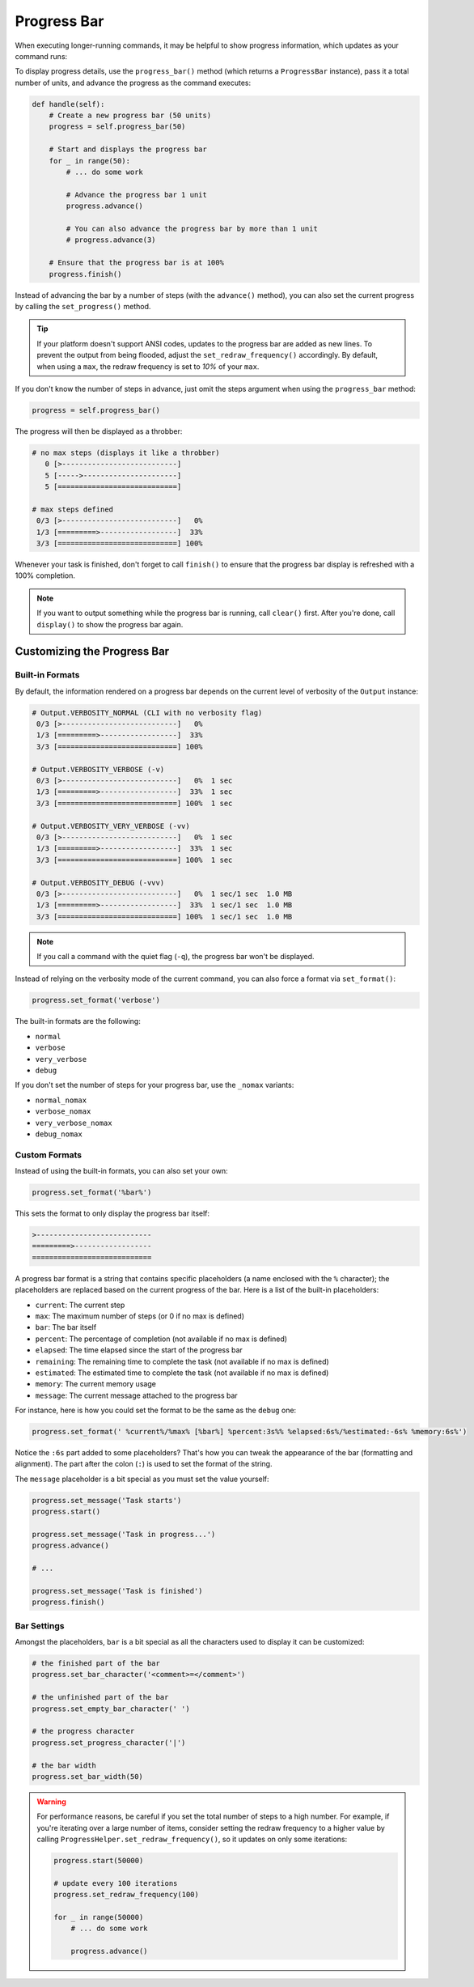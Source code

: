 Progress Bar
############

When executing longer-running commands, it may be helpful to show progress information,
which updates as your command runs:

.. image:: progress_2.gif

To display progress details, use the ``progress_bar()`` method (which returns a ``ProgressBar`` instance),
pass it a total number of units, and advance the progress as the command executes:

.. code-block:: python

    def handle(self):
        # Create a new progress bar (50 units)
        progress = self.progress_bar(50)

        # Start and displays the progress bar
        for _ in range(50):
            # ... do some work

            # Advance the progress bar 1 unit
            progress.advance()

            # You can also advance the progress bar by more than 1 unit
            # progress.advance(3)

        # Ensure that the progress bar is at 100%
        progress.finish()

Instead of advancing the bar by a number of steps (with the ``advance()`` method),
you can also set the current progress by calling the ``set_progress()`` method.

.. tip::

    If your platform doesn't support ANSI codes, updates to the progress bar are added as new lines.
    To prevent the output from being flooded, adjust the ``set_redraw_frequency()`` accordingly.
    By default, when using a ``max``, the redraw frequency is set to *10%* of your ``max``.

If you don't know the number of steps in advance,
just omit the steps argument when using the ``progress_bar`` method:

.. code-block:: python

    progress = self.progress_bar()

The progress will then be displayed as a throbber:

.. code-block:: text

    # no max steps (displays it like a throbber)
       0 [>---------------------------]
       5 [----->----------------------]
       5 [============================]

    # max steps defined
     0/3 [>---------------------------]   0%
     1/3 [=========>------------------]  33%
     3/3 [============================] 100%

Whenever your task is finished, don't forget to call ``finish()``
to ensure that the progress bar display is refreshed with a 100% completion.

.. note::

    If you want to output something while the progress bar is running, call ``clear()`` first.
    After you're done, call ``display()`` to show the progress bar again.


Customizing the Progress Bar
============================

Built-in Formats
----------------

By default, the information rendered on a progress bar depends
on the current level of verbosity of the ``Output`` instance:

.. code-block:: text

    # Output.VERBOSITY_NORMAL (CLI with no verbosity flag)
     0/3 [>---------------------------]   0%
     1/3 [=========>------------------]  33%
     3/3 [============================] 100%

    # Output.VERBOSITY_VERBOSE (-v)
     0/3 [>---------------------------]   0%  1 sec
     1/3 [=========>------------------]  33%  1 sec
     3/3 [============================] 100%  1 sec

    # Output.VERBOSITY_VERY_VERBOSE (-vv)
     0/3 [>---------------------------]   0%  1 sec
     1/3 [=========>------------------]  33%  1 sec
     3/3 [============================] 100%  1 sec

    # Output.VERBOSITY_DEBUG (-vvv)
     0/3 [>---------------------------]   0%  1 sec/1 sec  1.0 MB
     1/3 [=========>------------------]  33%  1 sec/1 sec  1.0 MB
     3/3 [============================] 100%  1 sec/1 sec  1.0 MB

.. note::

    If you call a command with the quiet flag (``-q``), the progress bar won't be displayed.

Instead of relying on the verbosity mode of the current command,
you can also force a format via ``set_format()``:

.. code-block:: python

    progress.set_format('verbose')

The built-in formats are the following:

* ``normal``
* ``verbose``
* ``very_verbose``
* ``debug``

If you don't set the number of steps for your progress bar, use the ``_nomax`` variants:

* ``normal_nomax``
* ``verbose_nomax``
* ``very_verbose_nomax``
* ``debug_nomax``

Custom Formats
--------------

Instead of using the built-in formats, you can also set your own:

.. code-block:: python

    progress.set_format('%bar%')

This sets the format to only display the progress bar itself:

.. code-block:: text

    >---------------------------
    =========>------------------
    ============================

A progress bar format is a string that contains specific placeholders
(a name enclosed with the ``%`` character); the placeholders are replaced based
on the current progress of the bar. Here is a list of the built-in placeholders:

* ``current``: The current step
* ``max``: The maximum number of steps (or 0 if no max is defined)
* ``bar``: The bar itself
* ``percent``: The percentage of completion (not available if no max is defined)
* ``elapsed``: The time elapsed since the start of the progress bar
* ``remaining``: The remaining time to complete the task (not available if no max is defined)
* ``estimated``: The estimated time to complete the task (not available if no max is defined)
* ``memory``: The current memory usage
* ``message``: The current message attached to the progress bar

For instance, here is how you could set the format to be the same as the ``debug`` one:

.. code-block:: python

    progress.set_format(' %current%/%max% [%bar%] %percent:3s%% %elapsed:6s%/%estimated:-6s% %memory:6s%')

Notice the ``:6s`` part added to some placeholders?
That's how you can tweak the appearance of the bar (formatting and alignment).
The part after the colon (``:``) is used to set the format of the string.

The ``message`` placeholder is a bit special as you must set the value yourself:

.. code-block:: python

    progress.set_message('Task starts')
    progress.start()

    progress.set_message('Task in progress...')
    progress.advance()

    # ...

    progress.set_message('Task is finished')
    progress.finish()

Bar Settings
------------

Amongst the placeholders, ``bar`` is a bit special as all the characters used to display it can be customized:

.. code-block:: python

    # the finished part of the bar
    progress.set_bar_character('<comment>=</comment>')

    # the unfinished part of the bar
    progress.set_empty_bar_character(' ')

    # the progress character
    progress.set_progress_character('|')

    # the bar width
    progress.set_bar_width(50)


.. warning::

    For performance reasons, be careful if you set the total number of steps
    to a high number. For example, if you're iterating over a large number of
    items, consider setting the redraw frequency to a higher value by calling
    ``ProgressHelper.set_redraw_frequency()``, so it updates on only some iterations:

    .. code-block:: python

        progress.start(50000)

        # update every 100 iterations
        progress.set_redraw_frequency(100)

        for _ in range(50000)
            # ... do some work

            progress.advance()
